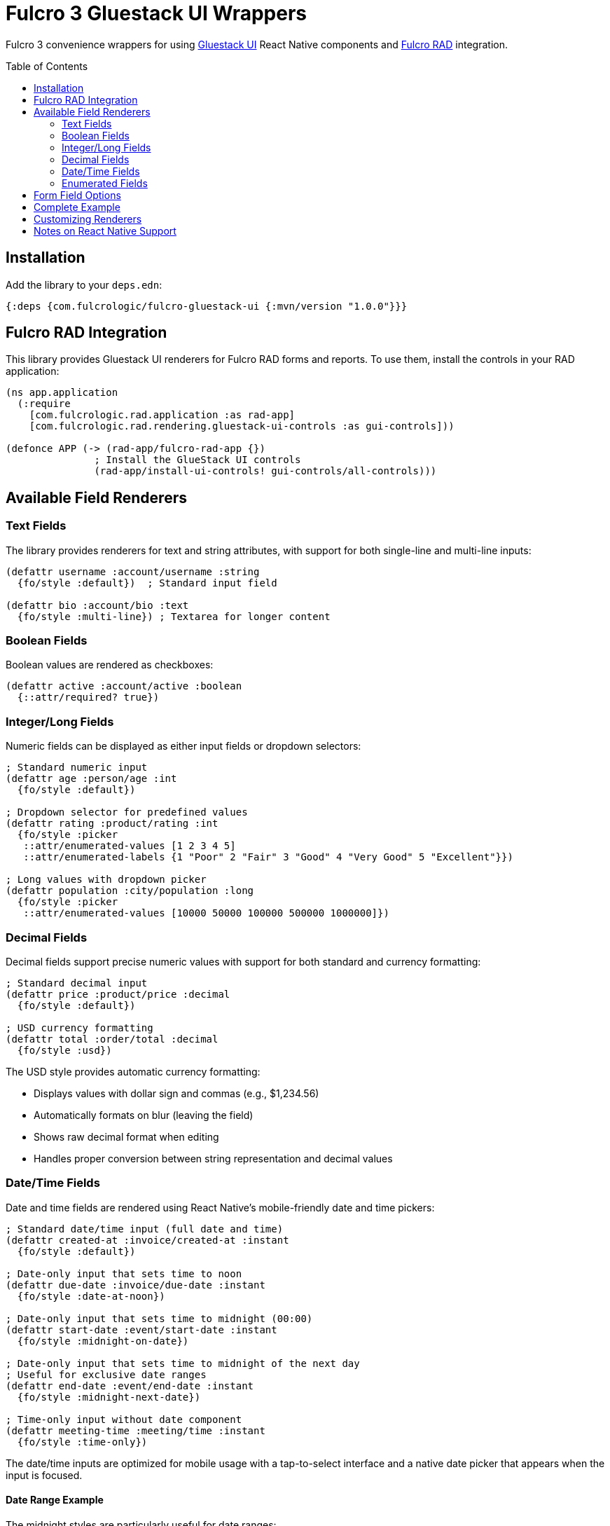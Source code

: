 :toc:
:toc-placement: preamble
:toc-levels: 2

= Fulcro 3 Gluestack UI Wrappers

Fulcro 3 convenience wrappers for using https://gluestack.io/ui/docs/home/overview/quick-start[Gluestack UI] React Native components and https://github.com/fulcrologic/fulcro-rad[Fulcro RAD] integration.

== Installation

Add the library to your `deps.edn`:

[source,clojure]
----
{:deps {com.fulcrologic/fulcro-gluestack-ui {:mvn/version "1.0.0"}}}
----

== Fulcro RAD Integration

This library provides Gluestack UI renderers for Fulcro RAD forms and reports. To use them, install the controls in your RAD application:

[source,clojure]
----
(ns app.application
  (:require
    [com.fulcrologic.rad.application :as rad-app]
    [com.fulcrologic.rad.rendering.gluestack-ui-controls :as gui-controls]))

(defonce APP (-> (rad-app/fulcro-rad-app {})
               ; Install the GlueStack UI controls
               (rad-app/install-ui-controls! gui-controls/all-controls)))
----

== Available Field Renderers

=== Text Fields

The library provides renderers for text and string attributes, with support for both single-line and multi-line inputs:

[source,clojure]
----
(defattr username :account/username :string
  {fo/style :default})  ; Standard input field

(defattr bio :account/bio :text
  {fo/style :multi-line}) ; Textarea for longer content
----

=== Boolean Fields

Boolean values are rendered as checkboxes:

[source,clojure]
----
(defattr active :account/active :boolean
  {::attr/required? true})
----

=== Integer/Long Fields

Numeric fields can be displayed as either input fields or dropdown selectors:

[source,clojure]
----
; Standard numeric input
(defattr age :person/age :int
  {fo/style :default})

; Dropdown selector for predefined values
(defattr rating :product/rating :int
  {fo/style :picker
   ::attr/enumerated-values [1 2 3 4 5]
   ::attr/enumerated-labels {1 "Poor" 2 "Fair" 3 "Good" 4 "Very Good" 5 "Excellent"}})

; Long values with dropdown picker
(defattr population :city/population :long
  {fo/style :picker
   ::attr/enumerated-values [10000 50000 100000 500000 1000000]})
----

=== Decimal Fields

Decimal fields support precise numeric values with support for both standard and currency formatting:

[source,clojure]
----
; Standard decimal input
(defattr price :product/price :decimal
  {fo/style :default})

; USD currency formatting
(defattr total :order/total :decimal
  {fo/style :usd})
----

The USD style provides automatic currency formatting:

* Displays values with dollar sign and commas (e.g., $1,234.56)
* Automatically formats on blur (leaving the field)
* Shows raw decimal format when editing
* Handles proper conversion between string representation and decimal values

=== Date/Time Fields

Date and time fields are rendered using React Native's mobile-friendly date and time pickers:

[source,clojure]
----
; Standard date/time input (full date and time)
(defattr created-at :invoice/created-at :instant
  {fo/style :default})

; Date-only input that sets time to noon
(defattr due-date :invoice/due-date :instant
  {fo/style :date-at-noon})

; Date-only input that sets time to midnight (00:00)
(defattr start-date :event/start-date :instant
  {fo/style :midnight-on-date})

; Date-only input that sets time to midnight of the next day
; Useful for exclusive date ranges
(defattr end-date :event/end-date :instant
  {fo/style :midnight-next-date})

; Time-only input without date component  
(defattr meeting-time :meeting/time :instant
  {fo/style :time-only})
----

The date/time inputs are optimized for mobile usage with a tap-to-select interface and a native date picker that appears when the input is focused.

==== Date Range Example

The midnight styles are particularly useful for date ranges:

[source,clojure]
----
;; This gives a clean date range from midnight on start date
;; to midnight on the day *after* end date (exclusive range)
(defattr start-date :booking/start-date :instant
  {fo/style :midnight-on-date
   ::attr/required? true
   fo/label "Check-in Date"})

(defattr end-date :booking/end-date :instant
  {fo/style :midnight-next-date
   ::attr/required? true
   fo/label "Check-out Date"})
----

=== Enumerated Fields

Enum and keyword fields can be rendered with dropdown selectors:

[source,clojure]
----
(defattr status :order/status :enum
  {::attr/enumerated-values [:pending :processing :shipped :delivered]
   ::attr/enumerated-labels {:pending "Pending"
                            :processing "Processing"
                            :shipped "Shipped"
                            :delivered "Delivered"}})

(defattr role :account/role :keyword
  {::attr/enumerated-values [:admin :user :guest]
   ::attr/enumerated-labels {:admin "Administrator"
                            :user "Standard User"
                            :guest "Guest User"}})
----

== Form Field Options

Gluestack UI renderers support standard RAD form field options:

[source,clojure]
----
(defattr username :account/username :string
  {::attr/required? true               ; Field must have a value
   fo/style :default                   ; Rendering style
   fo/label "Username"                 ; Custom field label
   fo/validation-message "Required"    ; Custom validation message
   fo/input-props {:placeholder "Enter username"} ; Props passed to input component
   
   ; Additional validations
   ::attr/validation-message (fn [env attribute value]
                              (cond
                                (not (string? value)) "Must be a string"
                                (< (count value) 3) "Username too short"
                                :else nil))})
----

== Complete Example

Here's a complete example showing attribute definitions and a form that uses the Gluestack UI renderers:

[source,clojure]
----
(ns app.model.account
  (:require
   [com.fulcrologic.rad.attributes :as attr :refer [defattr]]
   [com.fulcrologic.rad.attributes-options :as ao]
   [com.fulcrologic.rad.form-options :as fo]))

;; Define attributes
(defattr id :account/id :uuid
  {::attr/identity? true
   ::attr/required? true})

(defattr name :account/name :string
  {::attr/required? true
   fo/style :default})

(defattr email :account/email :string
  {::attr/required? true})

(defattr bio :account/bio :string
  {fo/style :multi-line})

(defattr active :account/active :boolean
  {::attr/required? true})

(defattr age :account/age :int
  {::attr/required? true})

(defattr role :account/role :keyword
  {::attr/enumerated-values [:admin :user :guest]
   ::attr/enumerated-labels {:admin "Administrator"
                            :user "Regular User"
                            :guest "Guest User"}})

;; Define form
(ns app.ui.account-form
  (:require
   [com.fulcrologic.fulcro.components :as comp :refer [defsc]]
   [com.fulcrologic.rad.form :as form]
   [com.fulcrologic.rad.report :as report]
   [app.model.account :as account]))

(form/defsc-form AccountForm [this props]
  {::form/id account/id
   ::form/attributes [account/name account/email account/bio account/active account/age account/role]
   ::form/layout [:grid
                 [:grid
                  [:row
                   [:col {:xs 12 :sm 6} account/name]
                   [:col {:xs 12 :sm 6} account/email]]
                  [:row
                   [:col {:xs 12} account/bio]]
                  [:row
                   [:col {:xs 12 :sm 4} account/active]
                   [:col {:xs 12 :sm 4} account/age]
                   [:col {:xs 12 :sm 4} account/role]]]]})
----

== Customizing Renderers

You can customize the rendering of specific field types or attributes by providing custom render functions:

[source,clojure]
----
(ns app.custom-renderers
  (:require
   [com.fulcrologic.rad.rendering.gluestack-ui-controls :as gui-controls]
   [app.model.account :as account]
   [com.fulcrologic.rad.attributes :as attr]
   [com.fulcrologic.rad.form :as form]))

;; Create a custom map of controls extending the default ones
(def custom-controls
  (assoc-in gui-controls/all-controls
    [:com.fulcrologic.rad.form/type->style->control :string :custom-style]
    my-custom-string-renderer))

;; Or customize rendering for a specific attribute
(defmethod form/render-field ::account/name
  [env attribute]
  (my-custom-field-renderer env attribute))
----

== Notes on React Native Support

Gluestack UI is built for React Native, so these renderers are particularly well-suited for mobile applications using Fulcro and RAD. For web applications, consider using the companion `fulcro-rad-semantic-ui` library instead.
